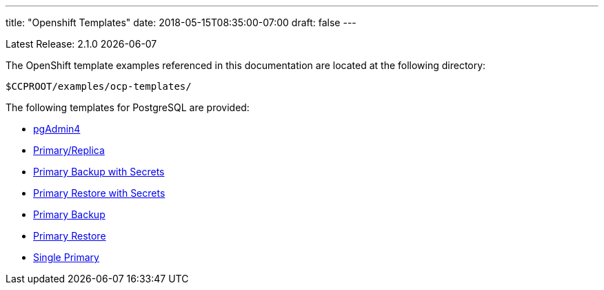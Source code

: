 ---
title: "Openshift Templates"
date: 2018-05-15T08:35:00-07:00
draft: false
---

Latest Release: 2.1.0 {docdate}

The OpenShift template examples referenced in this documentation are located at the following
directory:

....
$CCPROOT/examples/ocp-templates/
....

The following templates for PostgreSQL are provided:

* link:/getting-started/openshift-templates/pgadmin4/[pgAdmin4]
* link:/getting-started/openshift-templates/postgres-replicated/[Primary/Replica]
* link:/getting-started/openshift-templates/primary-backup-secret/[Primary Backup with Secrets]
* link:/getting-started/openshift-templates/primary-restore-secret/[Primary Restore with Secrets]
* link:/getting-started/openshift-templates/primary-backup/[Primary Backup]
* link:/getting-started/openshift-templates/primary-restore/[Primary Restore]
* link:/getting-started/openshift-templates/single-primary/[Single Primary]
